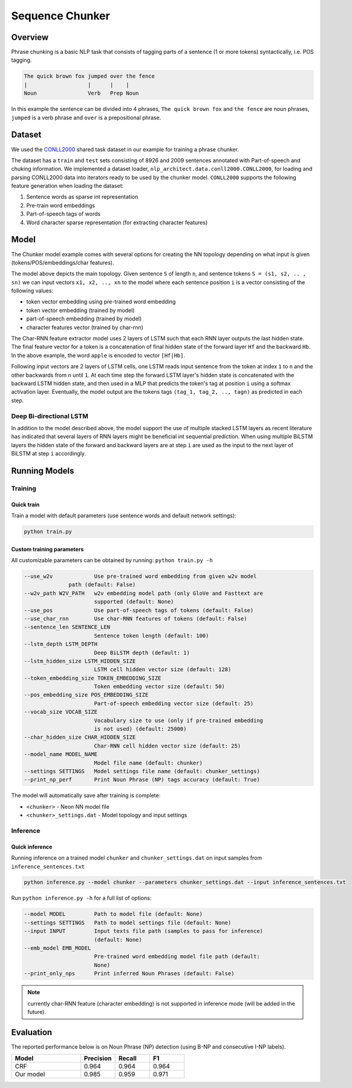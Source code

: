 .. ---------------------------------------------------------------------------
.. Copyright 2017-2018 Intel Corporation
..
.. Licensed under the Apache License, Version 2.0 (the "License");
.. you may not use this file except in compliance with the License.
.. You may obtain a copy of the License at
..
..      http://www.apache.org/licenses/LICENSE-2.0
..
.. Unless required by applicable law or agreed to in writing, software
.. distributed under the License is distributed on an "AS IS" BASIS,
.. WITHOUT WARRANTIES OR CONDITIONS OF ANY KIND, either express or implied.
.. See the License for the specific language governing permissions and
.. limitations under the License.
.. ---------------------------------------------------------------------------

Sequence Chunker
################

Overview
================

Phrase chunking is a basic NLP task that consists of tagging parts of a sentence (1 or more tokens)
syntactically, i.e. POS tagging.

.. code:: bash

	The quick brown fox jumped over the fence
	|                   |      |    |
	Noun                Verb   Prep Noun

In this example the sentence can be divided into 4 phrases, ``The quick brown fox`` and ``the fence``
are noun phrases, ``jumped`` is a verb phrase and ``over`` is a prepositional phrase.

Dataset
=======

We used the CONLL2000_ shared task dataset in our example for training a phrase chunker.

The dataset has a ``train`` and ``test`` sets consisting of 8926 and 2009 sentences annotated with Part-of-speech and chuking information.
We implemented a dataset loader, ``nlp_architect.data.conll2000.CONLL2000``, for loading and parsing CONLL2000 data into iterators ready to be used by the chunker model.
``CONLL2000`` supports the following feature generation when loading the dataset:

1. Sentence words as sparse int representation
2. Pre-train word embeddings
3. Part-of-speech tags of words
4. Word character sparse representation (for extracting character features)

Model
=====

The Chunker model example comes with several options for creating the NN topology depending on what
input is given (tokens/POS/embeddings/char features).

.. image :: assets/model_diag.png

The model above depicts the main topology.
Given sentence ``S`` of length ``n``, and sentence tokens ``S = (s1, s2, .. , sn)`` we can input
vectors ``x1, x2, .., xn`` to the model where each sentence position ``i`` is a vector consisting
of the following values:

* token vector embedding using pre-trained word embedding
* token vector embedding (trained by model)
* part-of-speech embedding (trained by model)
* character features vector (trained by char-rnn)

.. image:: assets/char_diag.png

The Char-RNN feature extractor model uses 2 layers of LSTM such that each RNN layer outputs the
last hidden state. The final feature vector for a token is a concatenation of final hidden state of
the forward layer ``Hf`` and the backward ``Hb``. In the above example, the word ``apple`` is encoded to vector ``[Hf|Hb]``.

Following input vectors are 2 layers of LSTM cells, one LSTM reads input sentence from the token at
index ``1`` to ``n`` and the other backwards from ``n`` until ``1``. At each time step the forward
LSTM layer's hidden state is concatenated with the backward LSTM hidden state, and then used in a MLP
that predicts the token's tag at position ``i`` using a softmax activation layer. Eventually, the
model output are the tokens tags ``(tag_1, tag_2, .., tagn)`` as predicted in each step.

Deep Bi-directional LSTM
------------------------

In addition to the model described above, the model support the use of multiple stacked LSTM layers
as recent literature has indicated that several layers of RNN layers might be beneficial int sequential prediction.
When using multiple BiLSTM layers the hidden state of the forward and backward layers are at step ``i``
are used as the input to the next layer of BiLSTM at step ``i`` accordingly.


Running Models
==============

Training
--------
Quick train
^^^^^^^^^^^
Train a model with default parameters (use sentence words and default network settings):

.. code:: python

	python train.py

Custom training parameters
^^^^^^^^^^^^^^^^^^^^^^^^^^^
All customizable parameters can be obtained by running: ``python train.py -h``

.. code:: bash

	  --use_w2v             Use pre-trained word embedding from given w2v model
                        path (default: False)
	  --w2v_path W2V_PATH   w2v embedding model path (only GloVe and Fasttext are
	                        supported (default: None)
	  --use_pos             Use part-of-speech tags of tokens (default: False)
	  --use_char_rnn        Use char-RNN features of tokens (default: False)
	  --sentence_len SENTENCE_LEN
	                        Sentence token length (default: 100)
	  --lstm_depth LSTM_DEPTH
	                        Deep BiLSTM depth (default: 1)
	  --lstm_hidden_size LSTM_HIDDEN_SIZE
	                        LSTM cell hidden vector size (default: 128)
	  --token_embedding_size TOKEN_EMBEDDING_SIZE
	                        Token embedding vector size (default: 50)
	  --pos_embedding_size POS_EMBEDDING_SIZE
	                        Part-of-speech embedding vector size (default: 25)
	  --vocab_size VOCAB_SIZE
	                        Vocabulary size to use (only if pre-trained embedding
	                        is not used) (default: 25000)
	  --char_hidden_size CHAR_HIDDEN_SIZE
	                        Char-RNN cell hidden vector size (default: 25)
	  --model_name MODEL_NAME
	                        Model file name (default: chunker)
	  --settings SETTINGS   Model settings file name (default: chunker_settings)
	  --print_np_perf       Print Noun Phrase (NP) tags accuracy (default: True)


The model will automatically save after training is complete:

* ``<chunker>`` - Neon NN model file
* ``<chunker>_settings.dat`` - Model topology and input settings

Inference
---------
Quick inference
^^^^^^^^^^^^^^^

Running inference on a trained model ``chunker`` and ``chunker_settings.dat`` on input samples from ``inference_sentences.txt``

.. code:: python

	python inference.py --model chunker --parameters chunker_settings.dat --input inference_sentences.txt

Run ``python inference.py -h`` for a full list of options:

.. code:: bash

	  --model MODEL         Path to model file (default: None)
	  --settings SETTINGS   Path to model settings file (default: None)
	  --input INPUT         Input texts file path (samples to pass for inference)
	                        (default: None)
	  --emb_model EMB_MODEL
	                        Pre-trained word embedding model file path (default:
	                        None)
	  --print_only_nps      Print inferred Noun Phrases (default: False)

.. note::
	currently char-RNN feature (character embedding) is not supported in inference mode (will be added in the future).

Evaluation
==========
The reported performance below is on Noun Phrase (NP) detection (using B-NP and consecutive I-NP labels).

.. csv-table::
    :header: "Model", "Precision", "Recall", "F1"
    :widths: 40, 20, 20, 20
    :escape: ~

		CRF, 0.964, 0.964, 0.964
		Our model, 0.985, 0.959, 0.971


.. _CONLL2000: https://www.clips.uantwerpen.be/conll2000/chunking/
